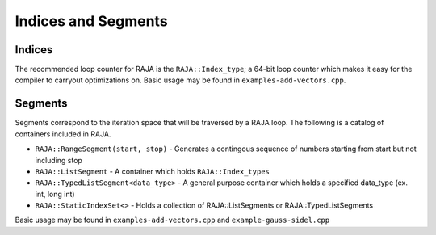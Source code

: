 .. ##
.. ## Copyright (c) 2016-17, Lawrence Livermore National Security, LLC.
.. ##
.. ## Produced at the Lawrence Livermore National Laboratory
.. ##
.. ## LLNL-CODE-689114
.. ##
.. ## All rights reserved.
.. ##
.. ## This file is part of RAJA.
.. ##
.. ## For details about use and distribution, please read RAJA/LICENSE.
.. ##

.. _index-label:

====================
Indices and Segments
====================

-------
Indices 
-------

The recommended loop counter for RAJA is the ``RAJA::Index_type``; a 64-bit loop counter which makes it 
easy for the compiler to carryout optimizations on. Basic usage may be found in ``examples-add-vectors.cpp``.

--------
Segments
--------

Segments correspond to the iteration space that will be traversed by a RAJA loop. The following is a catalog of containers
included in RAJA.

* ``RAJA::RangeSegment(start, stop)`` - Generates a contingous sequence of numbers starting from start but not including stop

* ``RAJA::ListSegment`` - A container which holds ``RAJA::Index_types`` 

* ``RAJA::TypedListSegment<data_type>`` - A general purpose container which holds a specified data_type (ex. int, long int)

* ``RAJA::StaticIndexSet<>``  - Holds a collection of RAJA::ListSegments or RAJA::TypedListSegments

Basic usage may be found in ``examples-add-vectors.cpp`` and ``example-gauss-sidel.cpp``
